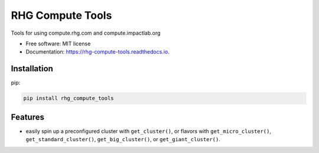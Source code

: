 =================
RHG Compute Tools
=================


.. image:: https://img.shields.io/pypi/v/rhg_compute_tools.svg
        :target: https://pypi.python.org/pypi/rhg_compute_tools

.. image:: https://img.shields.io/travis/RhodiumGroup/rhg_compute_tools.svg
        :target: https://travis-ci.org/RhodiumGroup/rhg_compute_tools

.. image:: https://readthedocs.org/projects/rhg-compute-tools/badge/?version=latest
        :target: https://rhg-compute-tools.readthedocs.io/en/latest/?badge=latest
        :alt: Documentation Status

.. image:: https://pyup.io/repos/github/RhodiumGroup/rhg_compute_tools/shield.svg
     :target: https://pyup.io/repos/github/RhodiumGroup/rhg_compute_tools/
     :alt: Updates


Tools for using compute.rhg.com and compute.impactlab.org


* Free software: MIT license
* Documentation: https://rhg-compute-tools.readthedocs.io.

Installation
------------

pip:

.. code-block:: bash

    pip install rhg_compute_tools



Features
--------

* easily spin up a preconfigured cluster with ``get_cluster()``, or flavors with ``get_micro_cluster()``, ``get_standard_cluster()``, ``get_big_cluster()``, or ``get_giant_cluster()``.

.. code-block::python

    >>> import rhg_compute_tools as rhg
    >>> cluster, client = rhg.get_cluster()
